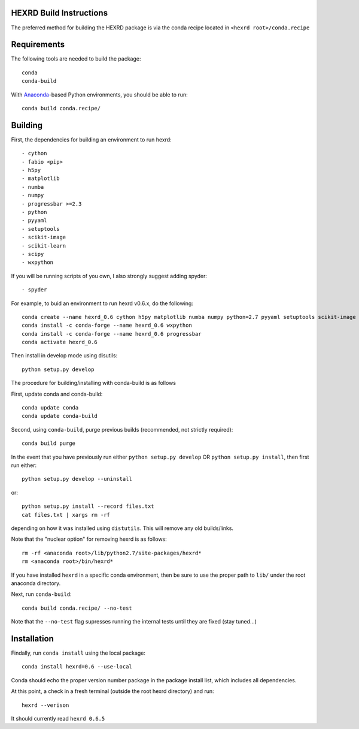 HEXRD Build Instructions
------------------------

The preferred method for building the HEXRD package is via the conda
recipe located in ``<hexrd root>/conda.recipe``

Requirements
------------
The following tools are needed to build the package::

    conda
    conda-build

With `Anaconda <https://store.continuum.io/cshop/anaconda/>`_-based Python
environments, you should be able to run::

    conda build conda.recipe/

Building
--------

First, the dependencies for building an environment to run hexrd::

    - cython
    - fabio <pip>
    - h5py
    - matplotlib
    - numba
    - numpy
    - progressbar >=2.3
    - python
    - pyyaml
    - setuptools
    - scikit-image
    - scikit-learn
    - scipy
    - wxpython

If you will be running scripts of you own, I also strongly suggest adding spyder::

    - spyder

For example, to buid an environment to run hexrd v0.6.x, do the following::

    conda create --name hexrd_0.6 cython h5py matplotlib numba numpy python=2.7 pyyaml setuptools scikit-image scikit-learn scipy spyder
    conda install -c conda-forge --name hexrd_0.6 wxpython
    conda install -c conda-forge --name hexrd_0.6 progressbar
    conda activate hexrd_0.6
    

Then install in develop mode using disutils::
  
    python setup.py develop
    
The procedure for building/installing with conda-build is as follows

First, update conda and conda-build::

    conda update conda
    conda update conda-build
    
Second, using ``conda-build``, purge previous builds (recommended,
not strictly required)::

    conda build purge

In the event that you have previously run either
``python setup.py develop`` OR ``python setup.py install``, then first run
either::

    python setup.py develop --uninstall

or::

    python setup.py install --record files.txt
    cat files.txt | xargs rm -rf

depending on how it was installed using ``distutils``.  This will
remove any old builds/links.

Note that the "nuclear option" for removing hexrd is as follows::

    rm -rf <anaconda root>/lib/python2.7/site-packages/hexrd*
    rm <anaconda root>/bin/hexrd*

If you have installed ``hexrd`` in a specific conda environment, then
be sure to use the proper path to ``lib/`` under the root anaconda directory.

Next, run ``conda-build``::

    conda build conda.recipe/ --no-test

Note that the ``--no-test`` flag supresses running the internal tests
until they are fixed (stay tuned...)

Installation
------------

Findally, run ``conda install`` using the local package::

    conda install hexrd=0.6 --use-local

Conda should echo the proper version number package in the package
install list, which includes all dependencies.

At this point, a check in a fresh terminal (outside the root hexrd
directory) and run::

    hexrd --verison

It should currently read ``hexrd 0.6.5``
